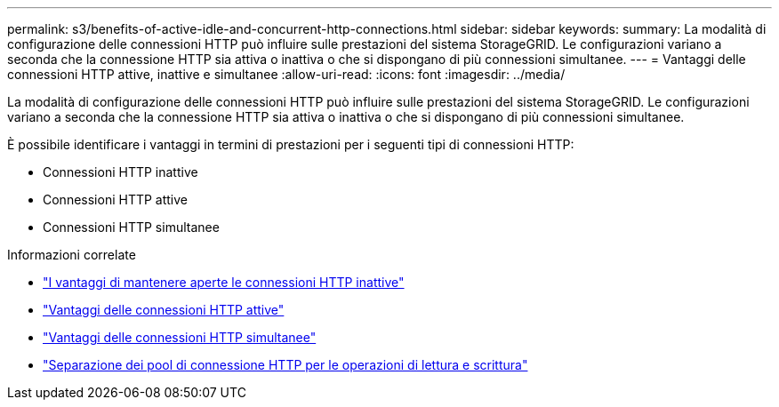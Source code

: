 ---
permalink: s3/benefits-of-active-idle-and-concurrent-http-connections.html 
sidebar: sidebar 
keywords:  
summary: La modalità di configurazione delle connessioni HTTP può influire sulle prestazioni del sistema StorageGRID. Le configurazioni variano a seconda che la connessione HTTP sia attiva o inattiva o che si dispongano di più connessioni simultanee. 
---
= Vantaggi delle connessioni HTTP attive, inattive e simultanee
:allow-uri-read: 
:icons: font
:imagesdir: ../media/


[role="lead"]
La modalità di configurazione delle connessioni HTTP può influire sulle prestazioni del sistema StorageGRID. Le configurazioni variano a seconda che la connessione HTTP sia attiva o inattiva o che si dispongano di più connessioni simultanee.

È possibile identificare i vantaggi in termini di prestazioni per i seguenti tipi di connessioni HTTP:

* Connessioni HTTP inattive
* Connessioni HTTP attive
* Connessioni HTTP simultanee


.Informazioni correlate
* link:benefits-of-keeping-idle-http-connections-open.html["I vantaggi di mantenere aperte le connessioni HTTP inattive"]
* link:benefits-of-active-http-connections.html["Vantaggi delle connessioni HTTP attive"]
* link:benefits-of-concurrent-http-connections.html["Vantaggi delle connessioni HTTP simultanee"]
* link:separation-of-http-connection-pools-for-read-and-write-operations.html["Separazione dei pool di connessione HTTP per le operazioni di lettura e scrittura"]

